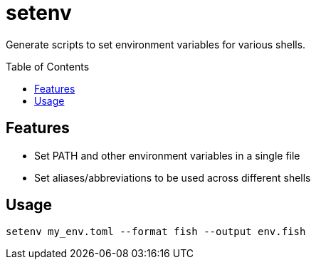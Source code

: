 = setenv
:toc: macro

Generate scripts to set environment variables for various shells.

toc::[]

== Features

- Set PATH and other environment variables in a single file
- Set aliases/abbreviations to be used across different shells

== Usage

[source,sh]
setenv my_env.toml --format fish --output env.fish
